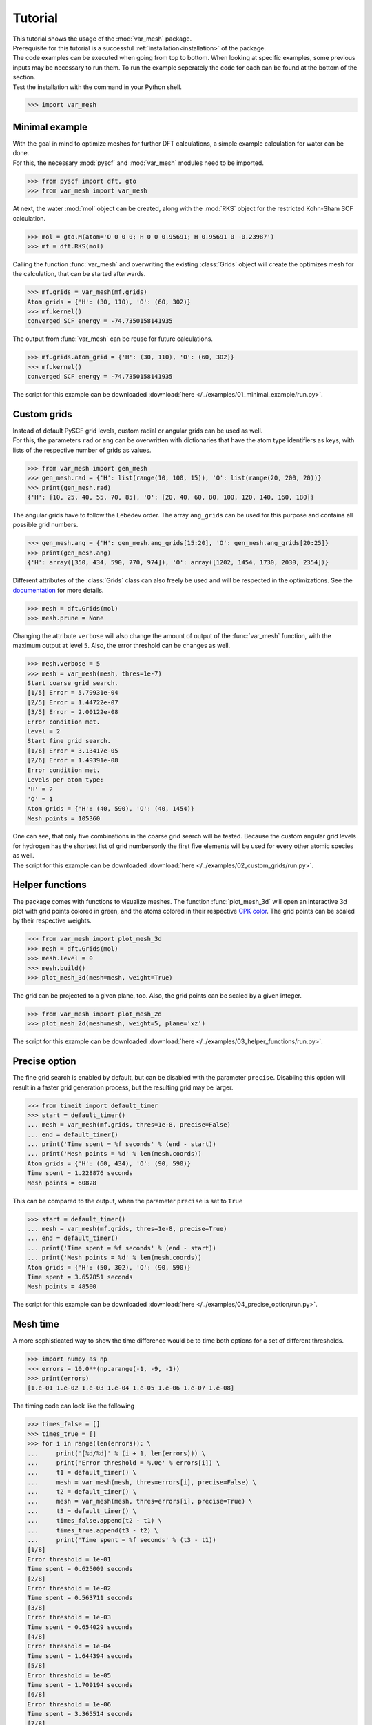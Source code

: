 .. _tutorial:

Tutorial
********

| This tutorial shows the usage of the :mod:`var_mesh` package.
| Prerequisite for this tutorial is a successful :ref:`installation<installation>` of the package.
| The code examples can be executed when going from top to bottom. When looking at specific examples, some previous inputs may be necessary to run them. To run the example seperately the code for each can be found at the bottom of the section.
| Test the installation with the command in your Python shell.

.. code-block:: python

   >>> import var_mesh

Minimal example
===============

| With the goal in mind to optimize meshes for further DFT calculations, a simple example calculation for water can be done.
| For this, the necessary :mod:`pyscf` and :mod:`var_mesh` modules need to be imported.

.. code-block:: python

   >>> from pyscf import dft, gto
   >>> from var_mesh import var_mesh

At next, the water :mod:`mol` object can be created, along with the :mod:`RKS` object for the restricted Kohn-Sham SCF calculation.

.. code-block:: python

   >>> mol = gto.M(atom='O 0 0 0; H 0 0 0.95691; H 0.95691 0 -0.23987')
   >>> mf = dft.RKS(mol)

Calling the function :func:`var_mesh` and overwriting the existing :class:`Grids` object will create the optimizes mesh for the calculation, that can be started afterwards.

.. code-block:: python

   >>> mf.grids = var_mesh(mf.grids)
   Atom grids = {'H': (30, 110), 'O': (60, 302)}
   >>> mf.kernel()
   converged SCF energy = -74.7350158141935

The output from :func:`var_mesh` can be reuse for future calculations.

.. code-block:: python

   >>> mf.grids.atom_grid = {'H': (30, 110), 'O': (60, 302)}
   >>> mf.kernel()
   converged SCF energy = -74.7350158141935

The script for this example can be downloaded :download:`here </../examples/01_minimal_example/run.py>`.


Custom grids
============

| Instead of default PySCF grid levels, custom radial or angular grids can be used as well.
| For this, the parameters ``rad`` or ``ang`` can be overwritten with dictionaries that have the atom type identifiers as keys, with lists of the respective number of grids as values.

.. code-block:: python

   >>> from var_mesh import gen_mesh
   >>> gen_mesh.rad = {'H': list(range(10, 100, 15)), 'O': list(range(20, 200, 20))}
   >>> print(gen_mesh.rad)
   {'H': [10, 25, 40, 55, 70, 85], 'O': [20, 40, 60, 80, 100, 120, 140, 160, 180]}

The angular grids have to follow the Lebedev order. The array ``ang_grids`` can be used for this purpose and contains all possible grid numbers.

.. code-block:: python

   >>> gen_mesh.ang = {'H': gen_mesh.ang_grids[15:20], 'O': gen_mesh.ang_grids[20:25]}
   >>> print(gen_mesh.ang)
   {'H': array([350, 434, 590, 770, 974]), 'O': array([1202, 1454, 1730, 2030, 2354])}

Different attributes of the :class:`Grids` class can also freely be used and will be respected in the optimizations. See the `documentation  <https://sunqm.github.io/pyscf/modules/dft.html#pyscf.dft.gen_grid.Grids>`_ for more details.

.. code-block:: python

   >>> mesh = dft.Grids(mol)
   >>> mesh.prune = None

Changing the attribute ``verbose`` will also change the amount of output of the :func:`var_mesh` function, with the maximum output at level ``5``. Also, the error threshold can be changes as well.

.. code-block:: python

   >>> mesh.verbose = 5
   >>> mesh = var_mesh(mesh, thres=1e-7)
   Start coarse grid search.
   [1/5] Error = 5.79931e-04
   [2/5] Error = 1.44722e-07
   [3/5] Error = 2.00122e-08
   Error condition met.
   Level = 2
   Start fine grid search.
   [1/6] Error = 3.13417e-05
   [2/6] Error = 1.49391e-08
   Error condition met.
   Levels per atom type:
   'H' = 2
   'O' = 1
   Atom grids = {'H': (40, 590), 'O': (40, 1454)}
   Mesh points = 105360

| One can see, that only five combinations in the coarse grid search will be tested. Because the custom angular grid levels for hydrogen has the shortest list of grid numbersonly the first five elements will be used for every other atomic species as well.
| The script for this example can be downloaded :download:`here </../examples/02_custom_grids/run.py>`.


Helper functions
================

The package comes with functions to visualize meshes. The function :func:`plot_mesh_3d` will open an interactive 3d plot with grid points colored in green, and the atoms colored in their respective `CPK color <https://en.wikipedia.org/wiki/CPK_coloring>`_. The grid points can be scaled by their respective weights.

.. code-block:: python

   >>> from var_mesh import plot_mesh_3d
   >>> mesh = dft.Grids(mol)
   >>> mesh.level = 0
   >>> mesh.build()
   >>> plot_mesh_3d(mesh=mesh, weight=True)

.. figure:: _images/plot_mesh_3d.png
   :align: center
   :figwidth: 75%

The grid can be projected to a given plane, too. Also, the grid points can be scaled by a given integer.

.. code-block:: python

   >>> from var_mesh import plot_mesh_2d
   >>> plot_mesh_2d(mesh=mesh, weight=5, plane='xz')

.. figure:: _images/plot_mesh_2d.png
   :align: center
   :figwidth: 75%

The script for this example can be downloaded :download:`here </../examples/03_helper_functions/run.py>`.


Precise option
==============

The fine grid search is enabled by default, but can be disabled with the parameter ``precise``. Disabling this option will result in a faster grid generation process, but the resulting grid may be larger.

.. code-block:: python

   >>> from timeit import default_timer
   >>> start = default_timer()
   ... mesh = var_mesh(mf.grids, thres=1e-8, precise=False)
   ... end = default_timer()
   ... print('Time spent = %f seconds' % (end - start))
   ... print('Mesh points = %d' % len(mesh.coords))
   Atom grids = {'H': (60, 434), 'O': (90, 590)}
   Time spent = 1.228876 seconds
   Mesh points = 60828

This can be compared to the output, when the parameter ``precise`` is set to ``True``

.. code-block:: python

   >>> start = default_timer()
   ... mesh = var_mesh(mf.grids, thres=1e-8, precise=True)
   ... end = default_timer()
   ... print('Time spent = %f seconds' % (end - start))
   ... print('Mesh points = %d' % len(mesh.coords))
   Atom grids = {'H': (50, 302), 'O': (90, 590)}
   Time spent = 3.657851 seconds
   Mesh points = 48500

The script for this example can be downloaded :download:`here </../examples/04_precise_option/run.py>`.

Mesh time
=========

A more sophisticated way to show the time difference would be to time both options for a set of different thresholds.

.. code-block:: python

   >>> import numpy as np
   >>> errors = 10.0**(np.arange(-1, -9, -1))
   >>> print(errors)
   [1.e-01 1.e-02 1.e-03 1.e-04 1.e-05 1.e-06 1.e-07 1.e-08]

The timing code can look like the following

.. code-block:: python

   >>> times_false = []
   >>> times_true = []
   >>> for i in range(len(errors)): \
   ...     print('[%d/%d]' % (i + 1, len(errors))) \
   ...     print('Error threshold = %.0e' % errors[i]) \
   ...     t1 = default_timer() \
   ...     mesh = var_mesh(mesh, thres=errors[i], precise=False) \
   ...     t2 = default_timer() \
   ...     mesh = var_mesh(mesh, thres=errors[i], precise=True) \
   ...     t3 = default_timer() \
   ...     times_false.append(t2 - t1) \
   ...     times_true.append(t3 - t2) \
   ...     print('Time spent = %f seconds' % (t3 - t1))
   [1/8]
   Error threshold = 1e-01
   Time spent = 0.625009 seconds
   [2/8]
   Error threshold = 1e-02
   Time spent = 0.563711 seconds
   [3/8]
   Error threshold = 1e-03
   Time spent = 0.654029 seconds
   [4/8]
   Error threshold = 1e-04
   Time spent = 1.644394 seconds
   [5/8]
   Error threshold = 1e-05
   Time spent = 1.709194 seconds
   [6/8]
   Error threshold = 1e-06
   Time spent = 3.365514 seconds
   [7/8]
   Error threshold = 1e-07
   Time spent = 4.970581 seconds
   [8/8]
   Error threshold = 1e-08
   Time spent = 6.234860 seconds

These result can be plotted afterwards.

.. code-block:: python

   >>> import matplotlib.pyplot as plt
   >>> plt.plot(errors, times_false, label='precise=False')
   >>> plt.plot(errors, times_true, label='precise=True')
   >>> plt.xlabel('Mesh error')
   >>> plt.ylabel('Time [s]')
   >>> plt.xscale('log')
   >>> plt.gca().invert_xaxis()
   >>> plt.legend()
   >>> plt.show()

.. figure:: _images/mesh_time.png
   :align: center
   :figwidth: 75%

The script for this example can be downloaded :download:`here </../examples/05_mesh_time/run.py>`.


Calculation time
================

Also interesting may be the grid generation time in relation to the DFT calculation time.

.. code-block:: python

   >>> mf = dft.RKS(mol)
   >>> mf.verbose = 0
   >>> mf.grids.verbose = 0
   >>> time_mesh = []
   >>> time_scf = []
   >>> for i in range(len(errors)): \
   ...     print('[%d/%d]' % (i + 1, len(errors))) \
   ...     print('Error threshold = %.0e' % errors[i]) \
   ...     t1 = default_timer() \
   ...     mf.grids = var_mesh(mf.grids, thres=errors[i], precise=True) \
   ...     t2 = default_timer() \
   ...     mf.kernel() \
   ...     t3 = default_timer() \
   ...     time_mesh.append(t2 - t1) \
   ...     time_scf.append(t3 - t2) \
   ...     print('Time spent = %f seconds' % (t3 - t1))
   [1/8]
   Error threshold = 1e-01
   Time spent = 1.129980 seconds
   [2/8]
   Error threshold = 1e-02
   Time spent = 1.243068 seconds
   [3/8]
   Error threshold = 1e-03
   Time spent = 1.232043 seconds
   [4/8]
   Error threshold = 1e-04
   Time spent = 2.208632 seconds
   [5/8]
   Error threshold = 1e-05
   Time spent = 2.619179 seconds
   [6/8]
   Error threshold = 1e-06
   Time spent = 3.800602 seconds
   [7/8]
   Error threshold = 1e-07
   Time spent = 5.500163 seconds
   [8/8]
   Error threshold = 1e-08
   Time spent = 6.132068 seconds

These result can be plotted as well.

.. code-block:: python

  >>> plt.plot(errors, time_mesh, label='VarMesh')
  >>> plt.plot(errors, time_scf, label='SCF')
  >>> plt.xlabel('Mesh error')
  >>> plt.ylabel('Time [s]')
  >>> plt.xscale('log')
  >>> plt.gca().invert_xaxis()
  >>> plt.legend()
  >>> plt.show()

.. figure:: _images/calculation_time.png
   :align: center
   :figwidth: 75%

The script for this example can be downloaded :download:`here </../examples/06_calculation_time/run.py>`.


PyFLOSIC example
================

| This example has been adopted from a PyFLOSIC `example <https://github.com/pyflosic/pyflosic/tree/master/examples/basic_calculations>`_.
| This package can be used with the :mod:`pyflosic` package, too. At first a geometry file is needed: :download:`H2.xyz </../examples/07_pyflosic_usage/H2.xyz>`
| Since pyflosic only supports Python 3, this example can not be executed with Python 2. :mod:`ase` is required as well.

.. code-block:: python

   >>> from ase.io import read
   >>> from flosic_os import ase2pyscf, xyz_to_nuclei_fod
   >>> from flosic_scf import FLOSIC

At wirst we have to set up the calculation details.

.. code-block:: python

   >>> molecule = read('H2.xyz')
   >>> geo, nuclei, fod1, fod2, included = xyz_to_nuclei_fod(molecule)
   >>> mol = gto.M(atom=ase2pyscf(nuclei), basis='6-311++Gss', spin=0, charge=0)
   >>> sic_object = FLOSIC(mol, xc='lda,pw', fod1=fod1, fod2=fod2, ham_sic='HOO')
   >>> sic_object.max_cycle = 300
   >>> sic_object.conv_tol = 1e-7

By default a grid level of ``3`` will be used. Compare the mesh size before and after the optimization.

.. code-block:: python

   >>> mesh_size = len(sic_object.calc_uks.grids.coords)
   >>> print('Mesh size before: %d' % mesh_size)
   Mesh size before: 28186
   >>> sic_object.calc_uks.grids = var_mesh(sic_object.calc_uks.grids)
   >>> print('Mesh size after: %d' % len(sic_object.calc_uks.grids.coords))
   Mesh size after: 6600

After the FLO-SIC calculation we also end up at the same energy value.

.. code-block:: python

   >>> total_energy_sic = sic_object.kernel()
   ESIC = -0.045866
   ESIC = -0.045129
   ESIC = -0.045133
   ESIC = -0.045130
   ESIC = -0.045129
   ESIC = -0.045129
   ESIC = -0.045129
   ESIC = -0.045129
   ESIC = -0.045129
   ESIC = -0.045129
   ESIC = -0.045129
   ESIC = -0.045129
   ESIC = -0.045129
   converged SCF energy = -1.18118690828491  <S^2> = 6.6613381e-16  2S+1 = 1
   >>> print('Total energy of H2 (FLO-SIC SCF): %0.5f (should be %0.5f)' % \
   ...      (total_energy_sic, -1.18118689724))
   Total energy of H2 (FLO-SIC SCF): -1.18119 (should be -1.18119)
   >>> print('HOMO energy eigenvalue of H2 (FLO-SIC SCF): %0.5f (should be %0.5f)' % \
   ...      (sic_object.homo_flosic, -0.623425516328))
   HOMO energy eigenvalue of H2 (FLO-SIC SCF): -0.62343 (should be -0.62343)

The script for this example can be downloaded :download:`here </../examples/07_pyflosic_usage/run.py>`.
